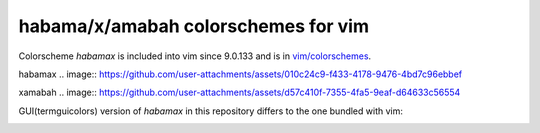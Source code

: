 ********************************************************************************
                      habama/x/amabah colorschemes for vim
********************************************************************************

Colorscheme `habamax` is included into vim since 9.0.133 and is in `vim/colorschemes`_.

habamax
.. image:: https://github.com/user-attachments/assets/010c24c9-f433-4178-9476-4bd7c96ebbef

xamabah
.. image:: https://github.com/user-attachments/assets/d57c410f-7355-4fa5-9eaf-d64633c56554


GUI(termguicolors) version of `habamax` in this repository differs to the one bundled with vim:

.. image:: https://github.com/user-attachments/assets/33d6601a-33b7-4b55-af09-48e704901b7f


.. _`vim/colorschemes`: https://github.com/vim/colorschemes
